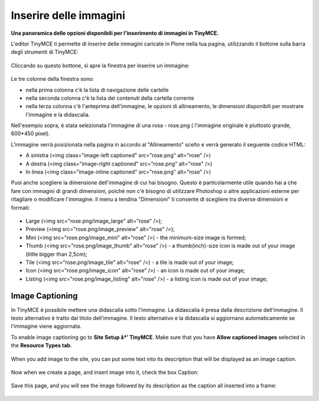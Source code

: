 Inserire delle immagini
=========================

**Una panoramica delle opzioni disponibili per l'inserimento di immagini in
TinyMCE.**

L'editor TinyMCE ti permette di inserire delle immagini caricate in Plone nella
tua pagina, utilizzando il bottone |Image| sulla barra degli strumenti di TinyMCE:

.. figure:: ../_static/toolbar_image.png
   :align: center
   :alt: 

Cliccando su questo bottone, si apre la finestra per inserire un immagine:

.. figure:: ../_static/insert_image_dialog.png
   :align: center
   :alt: 

Le tre colonne della finestra sono:

- nella prima colonna c'è la lista di navigazione delle cartelle
- nella seconda colonna c'è la lista dei contenuti della cartella corrente
- nella terza colonna c'è l'anteprima dell'immagine, le opzioni di allineamento,
  le dimensioni disponibili per mostrare l'immagine e la didascalia.

Nell'esempio sopra, è stata selezionata l'immagine di una rosa - rose.png (
l'immagine originale è piuttosto grande, 600\*450 pixel).

L'immagine verrà posizionata nella pagina in accordo al "Allineamento"
scelto e verrà generato il seguente codice HTML:

-  A sinistra (<img class="image-left captioned" src="rose.png" alt="rose" />)
-  A destra (<img class="image-right captioned" src="rose.png" alt="rose" />)
-  In linea (<img class="image-inline captioned" src="rose.png" alt="rose" />)

Puoi anche scegliere la dimensione dell'immagine di cui hai bisogno.
Questo è particolarmente utile quando hai a che fare con immagini di grandi
dimensioni, poichè non c'è bisogno di utilizzare Photoshop o altre applicazioni
esterne per ritagliare o modificare  l'immagine. Il menu a tendina "Dimensioni"
ti consente di scegliere tra diverse dimensioni e formati:

.. figure:: ../_static/image_size.jpg
   :align: center
   :alt: 

-  Large (<img src="rose.png/image\_large" alt="rose" />);
-  Preview (<img src="rose.png/image\_preview" alt="rose" />);
-  Mini (<img src="rose.png/image\_mini" alt="rose" />) - the
   minimum-size image is formed;
-  Thumb (<img src="rose.png/image\_thumb" alt="rose" />) - a
   thumb(inch)-size icon is made out of your image (little bigger than
   2,5cm);
-  Tile (<img src="rose.png/image\_tile" alt="rose" />) - a tile is made
   out of your image;
-  Icon (<img src="rose.png/image\_icon" alt="rose" />) - an icon is
   made out of your image;
-  Listing (<img src="rose.png/image\_listing" alt="rose" />) - a
   listing icon is made out of your image;

Image Captioning
----------------

In TinyMCE è possibile mettere una didascalia sotto l'immagine. La didascalia
è presa dalla descrizione dell'immagine. Il testo alternativo è tratto dal
titolo dell'immagine. Il testo alternativo e la didascalia si aggiornano
automaticamente se l'immagine viene aggiornata.

To enable image captioning go to **Site Setup â†’ TinyMCE**. Make sure
that you have **Allow captioned images** selected in the **Resource
Types tab**.

.. figure:: ../_static/image_caption_settings.png
   :align: center
   :alt: 

When you add image to the site, you can put some text into its
description that will be displayed as an image caption.

.. figure:: ../_static/add_image.png
   :align: center
   :alt: 

Now when we create a page, and insert image into it, check the box
Caption:

.. figure:: ../_static/insert_image_caption.png
   :align: center
   :alt: 

Save this page, and you will see the image followed by its description
as the caption all inserted into a frame:

.. figure:: ../_static/caption_page.png
   :align: center
   :alt: 

.. |Image| image:: ../_static/image.gif
